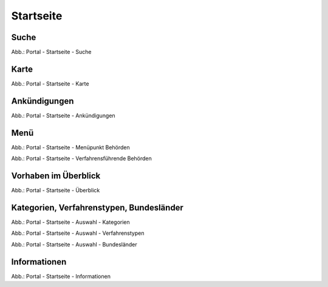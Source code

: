 Startseite
==========

Suche
-----

.. image:: ../img-ige-ng/portal/portal_suche_1.png
.. image:: ../img-ige-ng/portal/portal_suche_2.png

Abb.: Portal - Startseite - Suche


Karte
-----

.. image:: ../img-ige-ng/portal/portal_suche_1.png

Abb.: Portal - Startseite - Karte


Ankündigungen
-------------

.. image:: ../img-ige-ng/portal/portal_ankuendigungen.png

Abb.: Portal - Startseite - Ankündigungen


Menü
----

.. image:: ../img-ige-ng/portal/portal_menue.png

Abb.: Portal - Startseite - Menüpunkt Behörden


.. image:: ../img-ige-ng/portal/portal_behoerden.png

Abb.: Portal - Startseite - Verfahrensführende Behörden


Vorhaben im Überblick
---------------------

.. image:: ../img-ige-ng/portal/portal_ueberblick.png

Abb.: Portal - Startseite - Überblick


Kategorien, Verfahrenstypen, Bundesländer
-----------------------------------------

.. image:: ../img-ige-ng/portal/portal_auswahl_kategorien.png

Abb.: Portal - Startseite - Auswahl - Kategorien

.. image:: ../img-ige-ng/portal/portal_auswahl_verfahrenstypen.png

Abb.: Portal - Startseite - Auswahl - Verfahrenstypen

.. image:: ../img-ige-ng/portal/portal_auswahl_bundeslaender.png

Abb.: Portal - Startseite - Auswahl - Bundesländer


Informationen
-------------

.. image:: ../img-ige-ng/portal/portal_informationen.png

Abb.: Portal - Startseite - Informationen